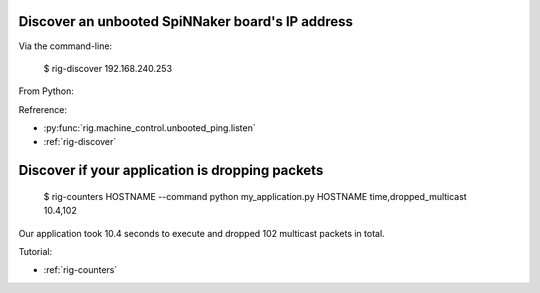 Discover an unbooted SpiNNaker board's IP address
=================================================

Via the command-line:

..
    
    $ rig-discover
    192.168.240.253

From Python:

.. doctest::

    >>> from rig.machine_control.unbooted_ping import listen
    >>> listen()
    "192.168.240.253"

Refrerence:

* :py:func:`rig.machine_control.unbooted_ping.listen`
* :ref:`rig-discover`

Discover if your application is dropping packets
================================================

..
    
    $ rig-counters HOSTNAME --command python my_application.py HOSTNAME
    time,dropped_multicast
    10.4,102

Our application took 10.4 seconds to execute and dropped 102 multicast packets
in total.

Tutorial:

* :ref:`rig-counters`

